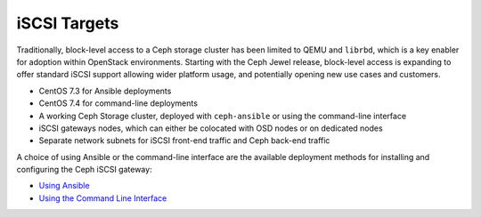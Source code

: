 =============
iSCSI Targets
=============

Traditionally, block-level access to a Ceph storage cluster has been
limited to QEMU and ``librbd``, which is a key enabler for adoption
within OpenStack environments. Starting with the Ceph Jewel release,
block-level access is expanding to offer standard iSCSI support allowing
wider platform usage, and potentially opening new use cases and
customers.

-  CentOS 7.3 for Ansible deployments

-  CentOS 7.4 for command-line deployments

-  A working Ceph Storage cluster, deployed with ``ceph-ansible`` or using the command-line interface

-  iSCSI gateways nodes, which can either be colocated with OSD nodes or on dedicated nodes

-  Separate network subnets for iSCSI front-end traffic and Ceph back-end traffic

A choice of using Ansible or the command-line interface are the
available deployment methods for installing and configuring the Ceph
iSCSI gateway:

-  `Using Ansible <Configuring the iSCSI Target using Ansible>`_

-  `Using the Command Line Interface <Configuring the iSCSI Target using the Command Line Interface>`_

